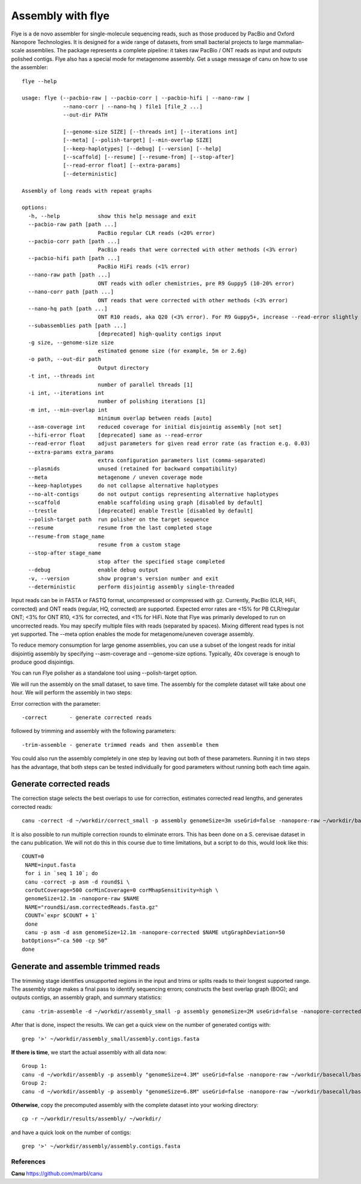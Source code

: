Assembly with flye
==================

Flye is a de novo assembler for single-molecule sequencing reads, such as those produced by PacBio and Oxford Nanopore Technologies. It is designed for a wide range of datasets, from small bacterial projects to large mammalian-scale assemblies. The package represents a complete pipeline: it takes raw PacBio / ONT reads as input and outputs polished contigs. Flye also has a special mode for metagenome assembly.
Get a usage message of canu on how to use the assembler::

	flye --help
	
	usage: flye (--pacbio-raw | --pacbio-corr | --pacbio-hifi | --nano-raw |
		     --nano-corr | --nano-hq ) file1 [file_2 ...]
		     --out-dir PATH
	
		     [--genome-size SIZE] [--threads int] [--iterations int]
		     [--meta] [--polish-target] [--min-overlap SIZE]
		     [--keep-haplotypes] [--debug] [--version] [--help] 
		     [--scaffold] [--resume] [--resume-from] [--stop-after] 
		     [--read-error float] [--extra-params] 
		     [--deterministic]
	
	Assembly of long reads with repeat graphs
	
	options:
	  -h, --help            show this help message and exit
	  --pacbio-raw path [path ...]
	                        PacBio regular CLR reads (<20% error)
	  --pacbio-corr path [path ...]
	                        PacBio reads that were corrected with other methods (<3% error)
	  --pacbio-hifi path [path ...]
	                        PacBio HiFi reads (<1% error)
	  --nano-raw path [path ...]
	                        ONT reads with odler chemistries, pre R9 Guppy5 (10-20% error)
	  --nano-corr path [path ...]
	                        ONT reads that were corrected with other methods (<3% error)
	  --nano-hq path [path ...]
	                        ONT R10 reads, aka Q20 (<3% error). For R9 Guppy5+, increase --read-error slightly
	  --subassemblies path [path ...]
	                        [deprecated] high-quality contigs input
	  -g size, --genome-size size
	                        estimated genome size (for example, 5m or 2.6g)
	  -o path, --out-dir path
	                        Output directory
	  -t int, --threads int
	                        number of parallel threads [1]
	  -i int, --iterations int
	                        number of polishing iterations [1]
	  -m int, --min-overlap int
	                        minimum overlap between reads [auto]
	  --asm-coverage int    reduced coverage for initial disjointig assembly [not set]
	  --hifi-error float    [deprecated] same as --read-error
	  --read-error float    adjust parameters for given read error rate (as fraction e.g. 0.03)
	  --extra-params extra_params
	                        extra configuration parameters list (comma-separated)
	  --plasmids            unused (retained for backward compatibility)
	  --meta                metagenome / uneven coverage mode
	  --keep-haplotypes     do not collapse alternative haplotypes
	  --no-alt-contigs      do not output contigs representing alternative haplotypes
	  --scaffold            enable scaffolding using graph [disabled by default]
	  --trestle             [deprecated] enable Trestle [disabled by default]
	  --polish-target path  run polisher on the target sequence
	  --resume              resume from the last completed stage
	  --resume-from stage_name
	                        resume from a custom stage
	  --stop-after stage_name
	                        stop after the specified stage completed
	  --debug               enable debug output
	  -v, --version         show program's version number and exit
	  --deterministic       perform disjointig assembly single-threaded

Input reads can be in FASTA or FASTQ format, uncompressed
or compressed with gz. Currently, PacBio (CLR, HiFi, corrected)
and ONT reads (regular, HQ, corrected) are supported. Expected error rates are
<15% for PB CLR/regular ONT; <3% for ONT R10, <3% for corrected, and <1% for HiFi. Note that Flye
was primarily developed to run on uncorrected reads. You may specify multiple
files with reads (separated by spaces). Mixing different read
types is not yet supported. The --meta option enables the mode
for metagenome/uneven coverage assembly.

To reduce memory consumption for large genome assemblies,
you can use a subset of the longest reads for initial disjointig
assembly by specifying --asm-coverage and --genome-size options. Typically,
40x coverage is enough to produce good disjointigs.

You can run Flye polisher as a standalone tool using
--polish-target option.


We will run the assembly on the small dataset, to save time. The assembly for the complete dataset will take about one hour.
We will perform the assembly in two steps:

Error correction with the parameter::

  -correct       - generate corrected reads
  
followed by trimming and assembly with the following parameters::

  -trim-assemble - generate trimmed reads and then assemble them

You could also run the assembly completely in one step by leaving out both of these parameters. Running it in two steps has the advantage, that both steps can be tested individually for good parameters without running both each time again.


Generate corrected reads
------------------------

The correction stage selects the best overlaps to use for correction, estimates corrected read lengths, and generates corrected reads::

  canu -correct -d ~/workdir/correct_small -p assembly genomeSize=3m useGrid=false -nanopore-raw ~/workdir/basecall_small/basecall.fastq.gz

It is also possible to run multiple correction rounds to eliminate errors. This has been done on a S. cerevisae dataset in the canu publication. We will not do this in this course due to time limitations, but a script to do this, would look like this::

  COUNT=0
   NAME=input.fasta
   for i in `seq 1 10`; do
   canu -correct -p asm -d round$i \
   corOutCoverage=500 corMinCoverage=0 corMhapSensitivity=high \
   genomeSize=12.1m -nanopore-raw $NAME
   NAME="round$i/asm.correctedReads.fasta.gz"
   COUNT=`expr $COUNT + 1`
   done
   canu -p asm -d asm genomeSize=12.1m -nanopore-corrected $NAME utgGraphDeviation=50
  batOptions=”-ca 500 -cp 50”
  done


Generate and assemble trimmed reads
-----------------------------------

The trimming stage identifies unsupported regions in the input and trims or splits reads to their longest supported range. The assembly stage makes a final pass to identify sequencing errors; constructs the best overlap graph (BOG); and outputs contigs, an assembly graph, and summary statistics::

  canu -trim-assemble -d ~/workdir/assembly_small -p assembly genomeSize=2M useGrid=false -nanopore-corrected ~/workdir/correct_small/assembly.correctedReads.fasta.gz

After that is done, inspect the results. We can get a quick view on the number of generated contigs with::

  grep '>' ~/workdir/assembly_small/assembly.contigs.fasta

**If there is time**, we start the actual assembly with all data now::

  Group 1:
  canu -d ~/workdir/assembly -p assembly "genomeSize=4.3M" useGrid=false -nanopore-raw ~/workdir/basecall/basecall_trimmed.fastq.gz
  Group 2:
  canu -d ~/workdir/assembly -p assembly "genomeSize=6.8M" useGrid=false -nanopore-raw ~/workdir/basecall/basecall_trimmed.fastq.gz

**Otherwise**, copy the precomputed assembly with the complete dataset into your working directory::

  cp -r ~/workdir/results/assembly/ ~/workdir/

and have a quick look on the number of contigs::

  grep '>' ~/workdir/assembly/assembly.contigs.fasta




References
^^^^^^^^^^

**Canu** https://github.com/marbl/canu
  
